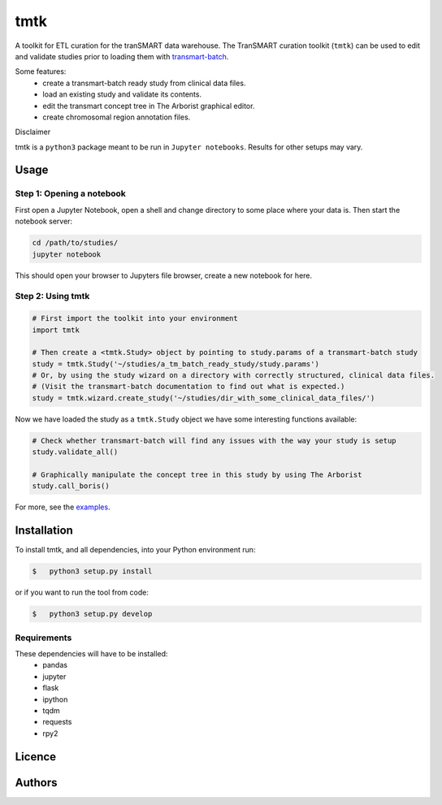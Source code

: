 ====
tmtk
====

A toolkit for ETL curation for the tranSMART data warehouse. The
TranSMART curation toolkit (``tmtk``) can be used to edit and validate
studies prior to loading them with `transmart-batch`_.

Some features: 
 - create a transmart-batch ready study from clinical data files.
 - load an existing study and validate its contents. 
 - edit the transmart concept tree in The Arborist graphical editor. 
 - create chromosomal region annotation files.

Disclaimer
          

tmtk is a ``python3`` package meant to be run in ``Jupyter notebooks``.
Results for other setups may vary.

Usage
-----

Step 1: Opening a notebook
^^^^^^^^^^^^^^^^^^^^^^^^^^

First open a Jupyter Notebook, open a shell and change directory to some
place where your data is. Then start the notebook server:

.. code:: sh

    cd /path/to/studies/
    jupyter notebook

This should open your browser to Jupyters file browser, create a new
notebook for here.

Step 2: Using tmtk
^^^^^^^^^^^^^^^^^^

.. code:: py

    # First import the toolkit into your environment
    import tmtk

    # Then create a <tmtk.Study> object by pointing to study.params of a transmart-batch study
    study = tmtk.Study('~/studies/a_tm_batch_ready_study/study.params')
    # Or, by using the study wizard on a directory with correctly structured, clinical data files.
    # (Visit the transmart-batch documentation to find out what is expected.)
    study = tmtk.wizard.create_study('~/studies/dir_with_some_clinical_data_files/')

Now we have loaded the study as a ``tmtk.Study`` object we have some
interesting functions available:

.. code:: py

    # Check whether transmart-batch will find any issues with the way your study is setup
    study.validate_all()

    # Graphically manipulate the concept tree in this study by using The Arborist
    study.call_boris()

For more, see the `examples`_.

Installation
------------

To install tmtk, and all dependencies, into your Python environment run:

.. code:: sh

    $   python3 setup.py install

or if you want to run the tool from code:

.. code:: sh

    $   python3 setup.py develop

Requirements
^^^^^^^^^^^^

These dependencies will have to be installed:
 - pandas
 - jupyter
 - flask
 - ipython
 - tqdm
 - requests
 - rpy2

Licence
-------

Authors
------

.. _transmart-batch: https://github.com/thehyve/transmart-batch/
.. _examples: examples